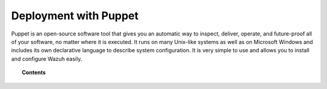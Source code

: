 .. Copyright (C) 2022 Wazuh, Inc.

.. meta::
  :description: Puppet is an open source software tool that allows you to install and configure Wazuh easily. Learn more about it in this section of the Wazuh documentation.
  
.. _wazuh_puppet:

Deployment with Puppet
======================

Puppet is an open-source software tool that gives you an automatic way to inspect, deliver, operate, and future-proof all of your software, no matter where it is executed. It runs on many Unix-like systems as well as on Microsoft Windows and includes its own declarative language to describe system configuration. It is very simple to use and allows you to install and configure Wazuh easily.

.. topic:: Contents

    .. toctree::
        :maxdepth: 2

        setup-puppet/index
        wazuh-puppet-module/index
